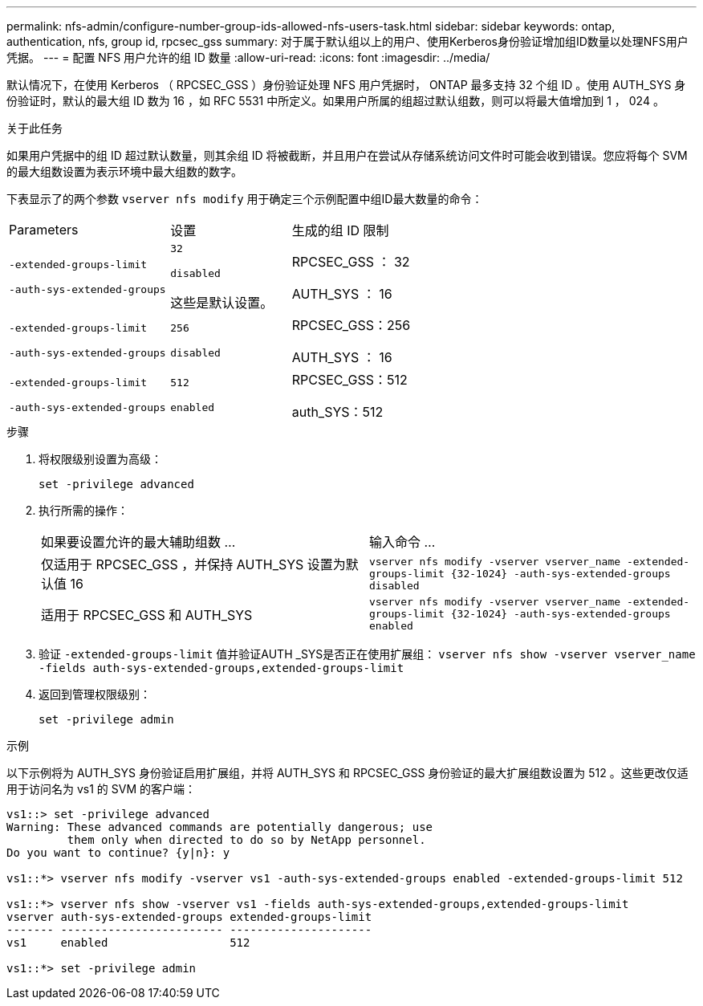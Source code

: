 ---
permalink: nfs-admin/configure-number-group-ids-allowed-nfs-users-task.html 
sidebar: sidebar 
keywords: ontap, authentication, nfs, group id, rpcsec_gss 
summary: 对于属于默认组以上的用户、使用Kerberos身份验证增加组ID数量以处理NFS用户凭据。 
---
= 配置 NFS 用户允许的组 ID 数量
:allow-uri-read: 
:icons: font
:imagesdir: ../media/


[role="lead"]
默认情况下，在使用 Kerberos （ RPCSEC_GSS ）身份验证处理 NFS 用户凭据时， ONTAP 最多支持 32 个组 ID 。使用 AUTH_SYS 身份验证时，默认的最大组 ID 数为 16 ，如 RFC 5531 中所定义。如果用户所属的组超过默认组数，则可以将最大值增加到 1 ， 024 。

.关于此任务
如果用户凭据中的组 ID 超过默认数量，则其余组 ID 将被截断，并且用户在尝试从存储系统访问文件时可能会收到错误。您应将每个 SVM 的最大组数设置为表示环境中最大组数的数字。

下表显示了的两个参数 `vserver nfs modify` 用于确定三个示例配置中组ID最大数量的命令：

[cols="40,30,30"]
|===


| Parameters | 设置 | 生成的组 ID 限制 


 a| 
`-extended-groups-limit`

`-auth-sys-extended-groups`
 a| 
`32`

`disabled`

这些是默认设置。
 a| 
RPCSEC_GSS ： 32

AUTH_SYS ： 16



 a| 
`-extended-groups-limit`

`-auth-sys-extended-groups`
 a| 
`256`

`disabled`
 a| 
RPCSEC_GSS：256

AUTH_SYS ： 16



 a| 
`-extended-groups-limit`

`-auth-sys-extended-groups`
 a| 
`512`

`enabled`
 a| 
RPCSEC_GSS：512

auth_SYS：512

|===
.步骤
. 将权限级别设置为高级：
+
`set -privilege advanced`

. 执行所需的操作：
+
|===


| 如果要设置允许的最大辅助组数 ... | 输入命令 ... 


 a| 
仅适用于 RPCSEC_GSS ，并保持 AUTH_SYS 设置为默认值 16
 a| 
`+vserver nfs modify -vserver vserver_name -extended-groups-limit {32-1024} -auth-sys-extended-groups disabled+`



 a| 
适用于 RPCSEC_GSS 和 AUTH_SYS
 a| 
`+vserver nfs modify -vserver vserver_name -extended-groups-limit {32-1024} -auth-sys-extended-groups enabled+`

|===
. 验证 `-extended-groups-limit` 值并验证AUTH _SYS是否正在使用扩展组： `vserver nfs show -vserver vserver_name -fields auth-sys-extended-groups,extended-groups-limit`
. 返回到管理权限级别：
+
`set -privilege admin`



.示例
以下示例将为 AUTH_SYS 身份验证启用扩展组，并将 AUTH_SYS 和 RPCSEC_GSS 身份验证的最大扩展组数设置为 512 。这些更改仅适用于访问名为 vs1 的 SVM 的客户端：

[listing]
----
vs1::> set -privilege advanced
Warning: These advanced commands are potentially dangerous; use
         them only when directed to do so by NetApp personnel.
Do you want to continue? {y|n}: y

vs1::*> vserver nfs modify -vserver vs1 -auth-sys-extended-groups enabled -extended-groups-limit 512

vs1::*> vserver nfs show -vserver vs1 -fields auth-sys-extended-groups,extended-groups-limit
vserver auth-sys-extended-groups extended-groups-limit
------- ------------------------ ---------------------
vs1     enabled                  512

vs1::*> set -privilege admin
----